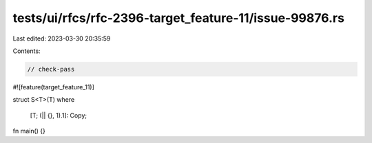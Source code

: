 tests/ui/rfcs/rfc-2396-target_feature-11/issue-99876.rs
=======================================================

Last edited: 2023-03-30 20:35:59

Contents:

.. code-block:: rs

    // check-pass

#![feature(target_feature_11)]

struct S<T>(T)
where
    [T; (|| {}, 1).1]: Copy;

fn main() {}


